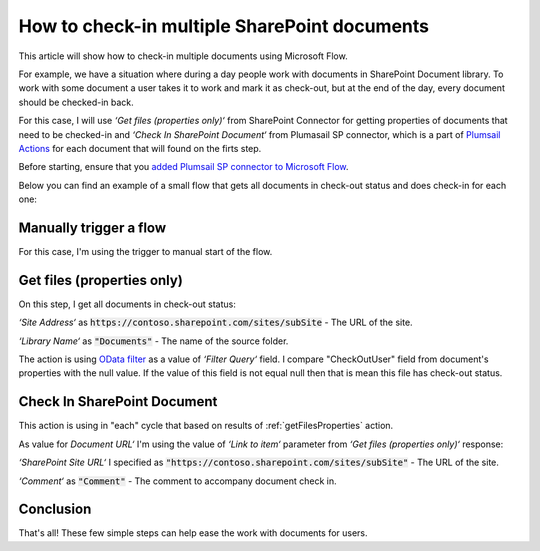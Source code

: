 How to check-in multiple SharePoint documents
===============================================

This article will show how to check-in multiple documents using Microsoft Flow. 

For example, we have a situation where during a day people work with documents in SharePoint Document library. To work with some document a user takes it to work and mark it as check-out, but at the end of the day, every document should be checked-in back.

For this case, I will use *‘Get files (properties only)‘* from SharePoint Connector for getting properties of documents that need to be checked-in and *‘Check In SharePoint Document‘* from Plumasail SP connector, which is a part of `Plumsail Actions <https://plumsail.com/actions>`_ for each document that will found on the firts step.

Before starting, ensure that you `added Plumsail SP connector to Microsoft Flow <../../../getting-started/use-from-flow.html>`_.

Below you can find an example of a small flow that gets all documents in check-out status and does check-in for each one:

.. image:: ../../../_static/img/flow/how-tos/check-in-multiple-documents.png
   :alt: Check-in Multiple Documents

Manually trigger a flow
------------------------

For this case, I'm using the trigger to manual start of the flow.

.. _getFilesProperties:

Get files (properties only)
------------------------------

.. image:: ../../../_static/img/flow/how-tos/get-files-preporties-check-in.png
   :alt: Get Files Preporties

On this step, I get all documents in check-out status:

*‘Site Address‘* as :code:`https://contoso.sharepoint.com/sites/subSite` - The URL of the site. 

*‘Library Name‘* as :code:`"Documents"` - The name of the source folder.

The action is using `OData filter <http://www.odata.org/documentation/odata-version-3-0/url-conventions/>`_ as a value of *‘Filter Query‘* field. I compare "CheckOutUser" field from document's properties with the null value. If the value of this field is not equal null then that is mean this file has check-out status.

Check In SharePoint Document
-----------------------------

This action is using in "each" cycle that based on results of :ref:`getFilesProperties` action.

As value for *Document URL‘* I'm using the value of *‘Link to item‘* parameter from *‘Get files (properties only)‘* response:

.. image:: ../../../_static/img/flow/how-tos/check-in-document.png
   :alt: Check-in Document

*‘SharePoint Site URL‘* I specified as :code:`"https://contoso.sharepoint.com/sites/subSite"` - The URL of the site.

*‘Comment‘* as :code:`"Comment"` - The comment to accompany document check in.

Conclusion
-----------

That's all! These few simple steps can help ease the work with documents for users.